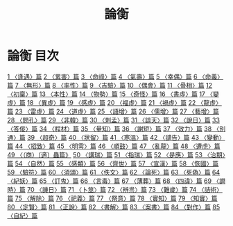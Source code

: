 # -*- mode: org -*-
#+TITLE: 論衡
#+PROPERTY: ID KR3j0080
* 論衡 目次
[[file:KR3j0080_001.txt][1 〈逢遇〉篇]]
[[file:KR3j0080_002.txt][2 〈累害〉篇]]
[[file:KR3j0080_003.txt][3 〈命祿〉篇]]
[[file:KR3j0080_004.txt][4 〈氣壽〉篇]]
[[file:KR3j0080_005.txt][5 〈幸偶〉篇]]
[[file:KR3j0080_006.txt][6 〈命義〉篇]]
[[file:KR3j0080_007.txt][7 〈無形〉篇]]
[[file:KR3j0080_008.txt][8 〈率性〉篇]]
[[file:KR3j0080_009.txt][9 〈吉驗〉篇]]
[[file:KR3j0080_010.txt][10 〈偶會〉篇]]
[[file:KR3j0080_011.txt][11 〈骨相〉篇]]
[[file:KR3j0080_012.txt][12 〈初稟〉篇]]
[[file:KR3j0080_013.txt][13 〈本性〉篇]]
[[file:KR3j0080_014.txt][14 〈物勢〉篇]]
[[file:KR3j0080_015.txt][15 〈奇怪〉篇]]
[[file:KR3j0080_016.txt][16 〈書虛〉篇]]
[[file:KR3j0080_017.txt][17 〈變虛〉篇]]
[[file:KR3j0080_018.txt][18 〈異虛〉篇]]
[[file:KR3j0080_019.txt][19 〈感虛〉篇]]
[[file:KR3j0080_020.txt][20 〈福虛〉篇]]
[[file:KR3j0080_021.txt][21 〈禍虛〉篇]]
[[file:KR3j0080_022.txt][22 〈龍虛〉篇]]
[[file:KR3j0080_023.txt][23 〈雷虛〉篇]]
[[file:KR3j0080_024.txt][24 〈道虛〉篇]]
[[file:KR3j0080_025.txt][25 〈語增〉篇]]
[[file:KR3j0080_026.txt][26 〈儒增〉篇]]
[[file:KR3j0080_027.txt][27 〈藝增〉篇]]
[[file:KR3j0080_028.txt][28 〈問孔〉篇]]
[[file:KR3j0080_029.txt][29 〈非韓〉篇]]
[[file:KR3j0080_030.txt][30 〈刺孟〉篇]]
[[file:KR3j0080_031.txt][31 〈談天〉篇]]
[[file:KR3j0080_032.txt][32 〈說日〉篇]]
[[file:KR3j0080_033.txt][33 〈答佞〉篇]]
[[file:KR3j0080_034.txt][34 〈程材〉篇]]
[[file:KR3j0080_035.txt][35 〈量知〉篇]]
[[file:KR3j0080_036.txt][36 〈謝短〉篇]]
[[file:KR3j0080_037.txt][37 〈效力〉篇]]
[[file:KR3j0080_038.txt][38 〈別通〉篇]]
[[file:KR3j0080_039.txt][39 〈超奇〉篇]]
[[file:KR3j0080_040.txt][40 〈狀留〉篇]]
[[file:KR3j0080_041.txt][41 〈寒溫〉篇]]
[[file:KR3j0080_042.txt][42 〈譴告〉篇]]
[[file:KR3j0080_043.txt][43 〈變動〉篇]]
[[file:KR3j0080_044.txt][44 〈招致〉篇]]
[[file:KR3j0080_045.txt][45 〈明雩〉篇]]
[[file:KR3j0080_046.txt][46 〈順鼓〉篇]]
[[file:KR3j0080_047.txt][47 〈亂龍〉篇]]
[[file:KR3j0080_048.txt][48 〈遭虎〉篇]]
[[file:KR3j0080_049.txt][49 〈（商）〔適〕蟲篇》]]
[[file:KR3j0080_050.txt][50 〈講瑞〉篇]]
[[file:KR3j0080_051.txt][51 〈指瑞〉篇]]
[[file:KR3j0080_052.txt][52 〈是應〉篇]]
[[file:KR3j0080_053.txt][53 〈治期〉篇]]
[[file:KR3j0080_054.txt][54 〈自然〉篇]]
[[file:KR3j0080_055.txt][55 〈感類〉篇]]
[[file:KR3j0080_056.txt][56 〈齊世〉篇]]
[[file:KR3j0080_057.txt][57 〈宣漢〉篇]]
[[file:KR3j0080_058.txt][58 〈恢國〉篇]]
[[file:KR3j0080_059.txt][59 〈驗符〉篇]]
[[file:KR3j0080_060.txt][60 〈須頌〉篇]]
[[file:KR3j0080_061.txt][61 〈佚文〉篇]]
[[file:KR3j0080_062.txt][62 〈論死〉篇]]
[[file:KR3j0080_063.txt][63 〈死偽〉篇]]
[[file:KR3j0080_064.txt][64 〈紀妖〉篇]]
[[file:KR3j0080_065.txt][65 〈訂鬼〉篇]]
[[file:KR3j0080_066.txt][66 〈言毒〉篇]]
[[file:KR3j0080_067.txt][67 〈薄葬〉篇]]
[[file:KR3j0080_068.txt][68 〈四諱〉篇]]
[[file:KR3j0080_069.txt][69 〈𧬘時〉篇]]
[[file:KR3j0080_070.txt][70 〈譏日〉篇]]
[[file:KR3j0080_071.txt][71 〈卜筮〉篇]]
[[file:KR3j0080_072.txt][72 〈辨祟〉篇]]
[[file:KR3j0080_073.txt][73 〈難歲〉篇]]
[[file:KR3j0080_074.txt][74 〈詰術〉篇]]
[[file:KR3j0080_075.txt][75 〈解除〉篇]]
[[file:KR3j0080_076.txt][76 〈祀義〉篇]]
[[file:KR3j0080_077.txt][77 〈祭意〉篇]]
[[file:KR3j0080_078.txt][78 〈實知〉篇]]
[[file:KR3j0080_079.txt][79 〈知實〉篇]]
[[file:KR3j0080_080.txt][80 〈定賢〉篇]]
[[file:KR3j0080_081.txt][81 〈正說〉篇]]
[[file:KR3j0080_082.txt][82 〈書解〉篇]]
[[file:KR3j0080_083.txt][83 〈案書〉篇]]
[[file:KR3j0080_084.txt][84 〈對作〉篇]]
[[file:KR3j0080_085.txt][85 〈自紀〉篇]]
